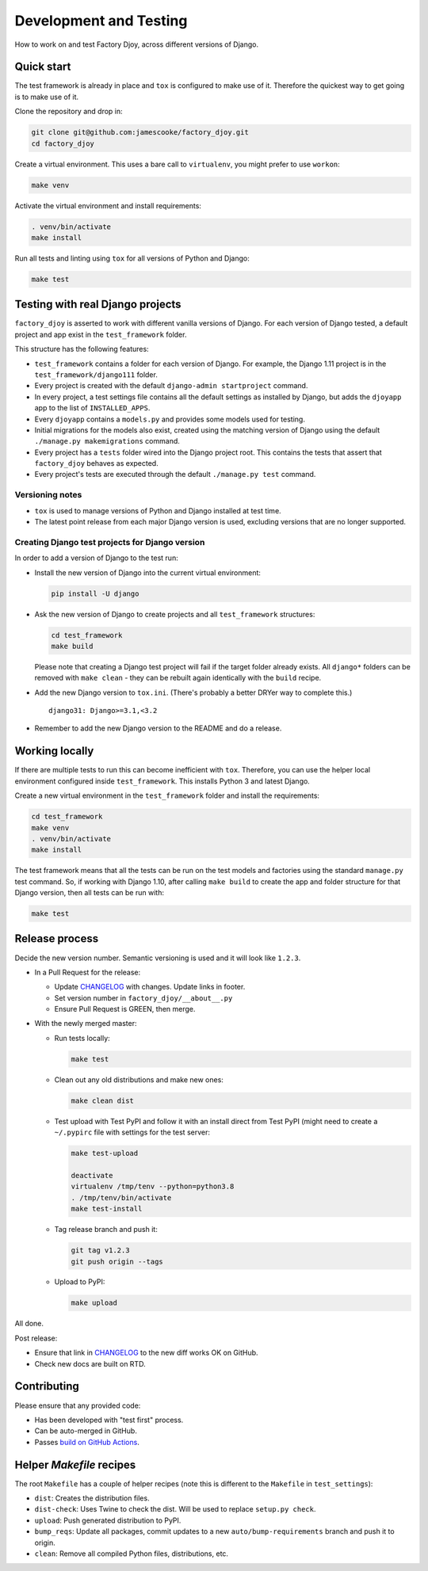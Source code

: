 Development and Testing
:::::::::::::::::::::::

How to work on and test Factory Djoy, across different versions of Django.


Quick start
-----------

The test framework is already in place and ``tox`` is configured to make use of
it. Therefore the quickest way to get going is to make use of it.

Clone the repository and drop in:

.. code-block:: sh

    git clone git@github.com:jamescooke/factory_djoy.git
    cd factory_djoy

Create a virtual environment. This uses a bare call to ``virtualenv``, you
might prefer to use ``workon``:

.. code-block:: sh

    make venv

Activate the virtual environment and install requirements:

.. code-block:: sh

    . venv/bin/activate
    make install

Run all tests and linting using ``tox`` for all versions of Python and Django:

.. code-block:: sh

    make test


Testing with real Django projects
---------------------------------

``factory_djoy`` is asserted to work with different vanilla versions of Django.
For each version of Django tested, a default project and app exist in the
``test_framework`` folder.

This structure has the following features:

* ``test_framework`` contains a folder for each version of Django. For example,
  the Django 1.11 project is in the ``test_framework/django111`` folder.

* Every project is created with the default ``django-admin startproject``
  command.

* In every project, a test settings file contains all the default settings as
  installed by Django, but adds the ``djoyapp`` app to the list of
  ``INSTALLED_APPS``.

* Every ``djoyapp`` contains a ``models.py`` and provides some models used for
  testing.

* Initial migrations for the models also exist, created using the matching
  version of Django using the default ``./manage.py makemigrations`` command.

* Every project has a ``tests`` folder wired into the Django project root.
  This contains the tests that assert that ``factory_djoy`` behaves as
  expected.

* Every project's tests are executed through the default ``./manage.py test``
  command.


Versioning notes
................

* ``tox`` is used to manage versions of Python and Django installed at test
  time.

* The latest point release from each major Django version is used, excluding
  versions that are no longer supported.


Creating Django test projects for Django version
................................................

In order to add a version of Django to the test run:

* Install the new version of Django into the current virtual environment:

  .. code-block:: sh

      pip install -U django

* Ask the new version of Django to create projects and all ``test_framework``
  structures:

  .. code-block:: sh

      cd test_framework
      make build

  Please note that creating a Django test project will fail if the target
  folder already exists. All ``django*`` folders can be removed with ``make
  clean`` - they can be rebuilt again identically with the ``build`` recipe.

* Add the new Django version to ``tox.ini``. (There's probably a better DRYer
  way to complete this.)

  ::

      django31: Django>=3.1,<3.2

* Remember to add the new Django version to the README and do a release.


Working locally
---------------

If there are multiple tests to run this can become inefficient with ``tox``.
Therefore, you can use the helper local environment configured inside
``test_framework``. This installs Python 3 and latest Django.

Create a new virtual environment in the ``test_framework`` folder and install
the requirements:

.. code-block:: sh

    cd test_framework
    make venv
    . venv/bin/activate
    make install

The test framework means that all the tests can be run on the test models and
factories using the standard ``manage.py`` test command. So, if working with
Django 1.10, after calling ``make build`` to create the app and folder
structure for that Django version, then all tests can be run with:

.. code-block:: sh

    make test


Release process
---------------

Decide the new version number. Semantic versioning is used and it will look
like ``1.2.3``.

* In a Pull Request for the release:

  * Update `CHANGELOG`_ with changes. Update links in footer.

  * Set version number in ``factory_djoy/__about__.py``

  * Ensure Pull Request is GREEN, then merge.

* With the newly merged master:

  * Run tests locally:

    .. code-block:: sh

        make test

  * Clean out any old distributions and make new ones:

    .. code-block:: sh

        make clean dist

  * Test upload with Test PyPI and follow it with an install direct from Test
    PyPI (might need to create a ``~/.pypirc`` file with settings for the test
    server:

    .. code-block:: sh

        make test-upload

        deactivate
        virtualenv /tmp/tenv --python=python3.8
        . /tmp/tenv/bin/activate
        make test-install

  * Tag release branch and push it:

    .. code-block:: sh

        git tag v1.2.3
        git push origin --tags

  * Upload to PyPI:

    .. code-block:: sh

        make upload

All done.

Post release:

* Ensure that link in `CHANGELOG`_ to the new diff works OK on GitHub.

* Check new docs are built on RTD.


Contributing
------------

Please ensure that any provided code:

* Has been developed with "test first" process.

* Can be auto-merged in GitHub.

* Passes `build on GitHub Actions <https://github.com/jamescooke/factory_djoy/actions>`_.


Helper `Makefile` recipes
-------------------------

The root ``Makefile`` has a couple of helper recipes (note this is different to
the ``Makefile`` in ``test_settings``):

* ``dist``: Creates the distribution files.

* ``dist-check``: Uses Twine to check the dist. Will be used to replace
  ``setup.py check``.

* ``upload``: Push generated distribution to PyPI.

* ``bump_reqs``: Update all packages, commit updates to a new
  ``auto/bump-requirements`` branch and push it to origin.

* ``clean``: Remove all compiled Python files, distributions, etc.


.. _CHANGELOG: https://github.com/jamescooke/factory_djoy/blob/master/CHANGELOG.rst

